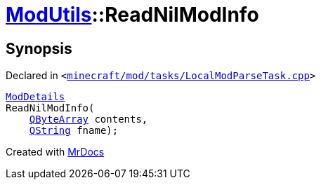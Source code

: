 [#ModUtils-ReadNilModInfo]
= xref:ModUtils.adoc[ModUtils]::ReadNilModInfo
:relfileprefix: ../
:mrdocs:


== Synopsis

Declared in `&lt;https://github.com/PrismLauncher/PrismLauncher/blob/develop/minecraft/mod/tasks/LocalModParseTask.cpp#L429[minecraft&sol;mod&sol;tasks&sol;LocalModParseTask&period;cpp]&gt;`

[source,cpp,subs="verbatim,replacements,macros,-callouts"]
----
xref:ModDetails.adoc[ModDetails]
ReadNilModInfo(
    xref:QByteArray.adoc[QByteArray] contents,
    xref:QString.adoc[QString] fname);
----



[.small]#Created with https://www.mrdocs.com[MrDocs]#
